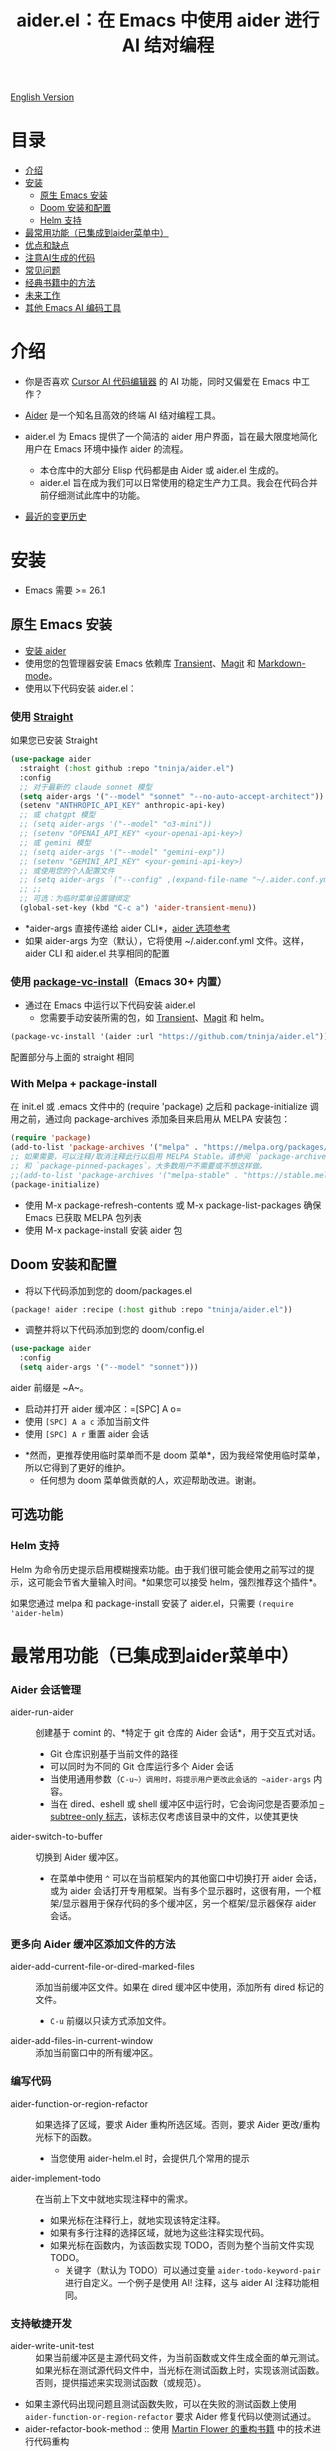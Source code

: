 #+TITLE: aider.el：在 Emacs 中使用 aider 进行 AI 结对编程

[[file:README.org][English Version]]

* 目录

- [[#介绍][介绍]]
- [[#安装][安装]]
  - [[#原生-emacs-安装][原生 Emacs 安装]]
  - [[#doom-安装和配置][Doom 安装和配置]]
  - [[#Helm-支持][Helm 支持]]
- [[#最常用功能已集成到aider菜单中][最常用功能（已集成到aider菜单中）]]
- [[#优点和缺点][优点和缺点]]
- [[#注意ai生成的代码][注意AI生成的代码]]
- [[#常见问题][常见问题]]
- [[#经典书籍中的方法][经典书籍中的方法]]
- [[#未来工作][未来工作]]
- [[#其他-emacs-ai-编码工具][其他 Emacs AI 编码工具]]

* 介绍

- 你是否喜欢 [[https://www.cursor.com/][Cursor AI 代码编辑器]] 的 AI 功能，同时又偏爱在 Emacs 中工作？

- [[https://github.com/paul-gauthier/aider][Aider]] 是一个知名且高效的终端 AI 结对编程工具。

- aider.el 为 Emacs 提供了一个简洁的 aider 用户界面，旨在最大限度地简化用户在 Emacs 环境中操作 aider 的流程。
  - 本仓库中的大部分 Elisp 代码都是由 Aider 或 aider.el 生成的。
  - aider.el 旨在成为我们可以日常使用的稳定生产力工具。我会在代码合并前仔细测试此库中的功能。

- [[./HISTORY.org][最近的变更历史]]

[[file:./transient_menu.png]]

* 安装

- Emacs 需要 >= 26.1

** 原生 Emacs 安装
- [[https://aider.chat/docs/install.html][安装 aider]]
- 使用您的包管理器安装 Emacs 依赖库 [[https://github.com/magit/transient][Transient]]、[[https://github.com/magit/magit][Magit]] 和 [[https://jblevins.org/projects/markdown-mode/][Markdown-mode]]。
- 使用以下代码安装 aider.el：

*** 使用 [[https://github.com/radian-software/straight.el?tab=readme-ov-file][Straight]]
如果您已安装 Straight
#+BEGIN_SRC emacs-lisp
  (use-package aider
    :straight (:host github :repo "tninja/aider.el")
    :config
    ;; 对于最新的 claude sonnet 模型
    (setq aider-args '("--model" "sonnet" "--no-auto-accept-architect"))
    (setenv "ANTHROPIC_API_KEY" anthropic-api-key)
    ;; 或 chatgpt 模型
    ;; (setq aider-args '("--model" "o3-mini"))
    ;; (setenv "OPENAI_API_KEY" <your-openai-api-key>)
    ;; 或 gemini 模型
    ;; (setq aider-args '("--model" "gemini-exp"))
    ;; (setenv "GEMINI_API_KEY" <your-gemini-api-key>)
    ;; 或使用您的个人配置文件
    ;; (setq aider-args `("--config" ,(expand-file-name "~/.aider.conf.yml")))
    ;; ;;
    ;; 可选：为临时菜单设置键绑定
    (global-set-key (kbd "C-c a") 'aider-transient-menu))
#+END_SRC

- *aider-args 直接传递给 aider CLI*，[[https://aider.chat/docs/config/options.html][aider 选项参考]]
- 如果 aider-args 为空（默认），它将使用 ~/.aider.conf.yml 文件。这样，aider CLI 和 aider.el 共享相同的配置

*** 使用 [[https://www.gnu.org/software/emacs/manual/html_node/emacs/Fetching-Package-Sources.html#:~:text=One%20way%20to%20do%20this,just%20like%20any%20other%20package.][package-vc-install]]（Emacs 30+ 内置）
- 通过在 Emacs 中运行以下代码安装 aider.el
  - 您需要手动安装所需的包，如 [[https://github.com/magit/transient][Transient]]、[[https://github.com/magit/magit][Magit]] 和 helm。
#+BEGIN_SRC emacs-lisp
(package-vc-install '(aider :url "https://github.com/tninja/aider.el"))
#+END_SRC

配置部分与上面的 straight 相同

*** With Melpa + package-install

在 init.el 或 .emacs 文件中的 (require 'package) 之后和 package-initialize 调用之前，通过向 package-archives 添加条目来启用从 MELPA 安装包：

#+BEGIN_SRC emacs-lisp
(require 'package)
(add-to-list 'package-archives '("melpa" . "https://melpa.org/packages/") t)
;; 如果需要，可以注释/取消注释此行以启用 MELPA Stable。请参阅 `package-archive-priorities`
;; 和 `package-pinned-packages`。大多数用户不需要或不想这样做。
;;(add-to-list 'package-archives '("melpa-stable" . "https://stable.melpa.org/packages/") t)
(package-initialize)
#+END_SRC

- 使用 M-x package-refresh-contents 或 M-x package-list-packages 确保 Emacs 已获取 MELPA 包列表
- 使用 M-x package-install 安装 aider 包

** Doom 安装和配置

- 将以下代码添加到您的 doom/packages.el

#+BEGIN_SRC emacs-lisp
(package! aider :recipe (:host github :repo "tninja/aider.el"))
#+END_SRC

- 调整并将以下代码添加到您的 doom/config.el

#+BEGIN_SRC emacs-lisp
(use-package aider
  :config
  (setq aider-args '("--model" "sonnet")))
#+END_SRC

aider 前缀是 ~A~。

- 启动并打开 aider 缓冲区：=[SPC] A o=
- 使用 =[SPC] A a c= 添加当前文件
- 使用 =[SPC] A r= 重置 aider 会话
[[file:./doom_menus.png]]

- *然而，更推荐使用临时菜单而不是 doom 菜单*，因为我经常使用临时菜单，所以它得到了更好的维护。
  - 任何想为 doom 菜单做贡献的人，欢迎帮助改进。谢谢。

** 可选功能

*** Helm 支持

Helm 为命令历史提示启用模糊搜索功能。由于我们很可能会使用之前写过的提示，这可能会节省大量输入时间。*如果您可以接受 helm，强烈推荐这个插件*。

如果您通过 melpa 和 package-install 安装了 aider.el，只需要 ~(require 'aider-helm)~

* 最常用功能（已集成到aider菜单中）

*** Aider 会话管理
  - aider-run-aider :: 创建基于 comint 的、*特定于 git 仓库的 Aider 会话*，用于交互式对话。
    - Git 仓库识别基于当前文件的路径
    - 可以同时为不同的 Git 仓库运行多个 Aider 会话
    - 当使用通用参数（~C-u~）调用时，将提示用户更改此会话的 ~aider-args~ 内容。
    - 当在 dired、eshell 或 shell 缓冲区中运行时，它会询问您是否要添加 [[https://aider.chat/docs/config/options.html#--subtree-only][--subtree-only 标志]]，该标志仅考虑该目录中的文件，以使其更快
  - aider-switch-to-buffer :: 切换到 Aider 缓冲区。
    - 在菜单中使用 ~^~ 可以在当前框架内的其他窗口中切换打开 aider 会话，或为 aider 会话打开专用框架。当有多个显示器时，这很有用，一个框架/显示器用于保存代码的多个缓冲区，另一个框架/显示器保存 aider 会话。

*** 更多向 Aider 缓冲区添加文件的方法
  - aider-add-current-file-or-dired-marked-files :: 添加当前缓冲区文件。如果在 dired 缓冲区中使用，添加所有 dired 标记的文件。
    - ~C-u~ 前缀以只读方式添加文件。
  - aider-add-files-in-current-window :: 添加当前窗口中的所有缓冲区。

*** 编写代码
  - aider-function-or-region-refactor :: 如果选择了区域，要求 Aider 重构所选区域。否则，要求 Aider 更改/重构光标下的函数。
    - 当您使用 aider-helm.el 时，会提供几个常用的提示
  - aider-implement-todo :: 在当前上下文中就地实现注释中的需求。
    - 如果光标在注释行上，就地实现该特定注释。
    - 如果有多行注释的选择区域，就地为这些注释实现代码。
    - 如果光标在函数内，为该函数实现 TODO，否则为整个当前文件实现 TODO。
      - 关键字（默认为 TODO）可以通过变量 ~aider-todo-keyword-pair~ 进行自定义。一个例子是使用 AI! 注释，这与 aider AI 注释功能相同。

*** 支持敏捷开发
  - aider-write-unit-test :: 如果当前缓冲区是主源代码文件，为当前函数或文件生成全面的单元测试。如果光标在测试源代码文件中，当光标在测试函数上时，实现该测试函数。否则，提供描述来实现测试函数（或规范）。
  - 如果主源代码出现问题且测试函数失败，可以在失败的测试函数上使用 ~aider-function-or-region-refactor~ 要求 Aider 修复代码以使测试通过。
  - aider-refactor-book-method :: 使用 [[https://www.amazon.com/Refactoring-Improving-Existing-Addison-Wesley-Signature/dp/0134757599/ref=asc_df_0134757599?mcid=2eb8b1a5039a3b7c889ee081fc2132e0&hvocijid=16400341203663661896-0134757599-&hvexpln=73&tag=hyprod-20&linkCode=df0&hvadid=721245378154&hvpos=&hvnetw=g&hvrand=16400341203663661896&hvpone=&hvptwo=&hvqmt=&hvdev=c&hvdvcmdl=&hvlocint=&hvlocphy=9032161&hvtargid=pla-2281435180458&psc=1][Martin Flower 的重构书籍]] 中的技术进行代码重构

*** 代码问题
  - aider-ask-question :: 向 Aider 询问当前上下文中的代码问题。如果选择了区域，使用该区域作为上下文。
    - 您可以询问关于代码的任何问题。例如，解释函数、审查代码并找出错误等
    - 使用 aider-helm.el 时提供了几个常用的提示
  - aider-go-ahead :: 当您使用上述命令要求 aider 建议更改时，甚至在几轮讨论之后，当您对解决方案满意时，可以使用此命令要求 Aider 继续实施更改。

*** Aider 提示文件

- 语法高亮、aider 命令补全、文件路径补全支持

- 使用 ~C-c a p~ 打开当前仓库专用的提示文件。您可以使用此文件组织任务，并撰写提示并将其发送到 Aider 会话。支持多行提示。

- 喜欢从编辑器缓冲区向 comint 缓冲区发送代码的人（例如 ESS、python-mode、scala-mode）可能会喜欢这个。这是一种交互式且可重现的方式。

- ~C-c C-n~ 快捷键可用于将当前提示行发送至 comint 缓冲区。或者批量逐行发送所选区域。根据我的经验，这是 aider 提示文件中最常用的方法。

- ~C-c C-c~ 快捷键用于多行提示。以下示例显示了当光标在提示上时按下 ~C-c C-c~ 键的情况。

[[file:./aider_prompt_file.png]]

**** [[./snippets/aider-prompt-mode][提示片段]]

- aider 的提示可能共享类似的结构。可以使用 Yasnippet 来帮助重用这些提示。

- Aider 提示文件现在支持 yasnippet。当前片段来自 [[https://www.reddit.com/r/ClaudeAI/comments/1f0ya1t/i_used_claude_to_write_an_sop_for_using_claude/?utm_source=share&utm_medium=web3x&utm_name=web3xcss&utm_term=1&utm_content=share_button][这个 reddit 帖子]]、[[https://www.reddit.com/r/ChatGPTCoding/comments/1f51y8s/a_collection_of_prompts_for_generating_high/][另一个 reddit 帖子]] 和一个 [[https://github.com/PickleBoxer/dev-chatgpt-prompts][git 仓库]]。

- 您可以使用
  - ~M-x yas-describe-tables~ 查看可用的片段
  - ~M-x yas-insert-snippet~ 插入片段。
  - ~M-x yas-expand~ 展开光标下的片段。

- 欢迎在 [[./snippets/aider-prompt-mode][片段文件夹]] 中添加更多片段/改进现有片段！

*** 在 comint 缓冲区内

- / 键触发 aider 命令补全
- 文件路径补全会在某些命令后自动触发
- 使用 TAB 键从迷你缓冲区输入提示，或使用带补全的 helm

* 优点和缺点
** 优点：用户界面、上下文感知 AI 结对编程

- 弹出菜单 (~aider-transient-menu~)

- 针对 Git 仓库的专属 Aider 会话管理

- 将代码上下文（缓冲区/光标下的内容/选区）与 aider 整合，半自动构建提示。通过 helm 轻松搜索/重用之前的提示

- AI 辅助编程工作流的菜单项。AI 辅助敏捷开发方法。AI 辅助代码阅读

- Aider 提示文件用于组织相对较大的代码更改任务，并使其可重现。从中以 ESS 方式与 aider 会话交互。Yasnippet 支持重用社区的优秀提示。

- 基于经典书籍的 AI 辅助代码阅读工具

** 缺点：comint 中的 aider 会话不够 fancy

- 当前实现使用 comint 托管 aider 会话，这是 emacs 中使用的经典 CLI 交互解决方案，然而，comint-mode 最初_没有_ aider 的高级功能，例如代码块颜色渲染和文件跟踪。
  - *应用了颜色渲染 markdown-mode.el 并大大改善了这一点*。
  - 没有文件跟踪，aider.el 无法执行 [[https://aider.chat/docs/usage/watch.html#ai-comments][AI 注释]]。*我们提供的解决方法是 ~aider-implement-todo~*，它使用 architect 命令要求 aider 默认实现光标下的注释。我经常使用此功能，感觉还可以。

- *通常，直接通过 comint 终端与 Aider 进行大量交互并不有利。* 相反，由于 comint 终端与 emacs 的其他部分集成良好，建议生成提示并将其发送到终端，可以从以下任一方式进行：
  - 直接从代码缓冲区通过 _aider 代码更改相关命令_ 或 _提问相关命令_。这样可以减少上下文切换，并有助于构建提示，减少手动输入。
  - Aider 提示文件（~aider-open-prompt-file~，~C-c a p~）。这是 emacs 中与 comint 缓冲区通信的传统方式（就像 ESS、python-mode、scala-mode 等）。它便于重新访问您使用过的命令，组织和管理需要更多提示的大型代码更改，并将它们分解为子任务（因为它是 org 格式），并且它便于多行提示。最近，为该文件添加了语法高亮、补全和代码片段，现在它是编写和组织提示的好地方。


* 注意AI生成的代码

- 感谢 LLM。使用 AI 生成大量代码非常容易。但生成代码并不能完成工作。
  - 代码中可能隐藏着潜在的错误。需要验证功能是否按预期工作，以及代码更改是否破坏了现有功能。
  - 开发人员可能缺乏对 AI 生成代码的理解。如果存在太多开发人员不太理解的代码，项目可能会失控，就像这样：

#+BEGIN_HTML
  <img src="https://i.redd.it/puzjerkgcfqe1.jpeg" width="300" />
#+END_HTML

- *单元测试对上述两个问题都很有用*。aider 可以帮助编写单元测试。
  - AI 生成的测试需要手动检查/修复。但通常测试代码更容易理解。
  - 运行单元测试有助于验证代码的正确性/识别代码中的错误。它还有助于开发人员更好地理解 AI 生成的代码如何工作，并且可以给开发人员更多对新代码的信心。

** 一个弱 [[https://en.wikipedia.org/wiki/Test-driven_development][TDD]] 风格的 AI 编程工作流

1. **实施或修改代码**：
   - 对于现有代码：在函数中使用光标或在选定区域上使用 ~aider-function-or-region-refactor~
   - 对于新代码：在 TODO 注释上使用 ~aider-implement-todo~

   *添加新代码的示例*：

   光标在此注释上：
   #+BEGIN_SRC python :eval never
   # TODO: Implement a function that checks if a number is prime
   #+END_SRC

   运行 ~aider-implement-todo~ 可能会生成：
   #+BEGIN_SRC python :eval never
   def is_prime(n):
       if n <= 1:
           return False
       for i in range(2, int(n ** 0.5) + 1):
           if n % i == 0:
               return False
       return True
   #+END_SRC

   如果建议不令人满意，使用 ~Ask Question~ 进行改进，并使用 ~Go Ahead~ 确认更改。

2. **生成测试**：使用 ~aider-write-unit-test~ 验证您的实现。运行测试以验证代码行为。
   - ~aider-write-unit-test~ 可以在代码实现之前用于编写单元测试，只需在单元测试类中调用该函数。我用它测试过力扣问题，效果很好。

3. **完善代码和测试**：根据需要使用其他提示或手动调整进一步重构。~aider-refactor-book-method~ 提供了 [[https://www.amazon.com/Refactoring-Improving-Existing-Addison-Wesley-Signature/dp/0134757599/ref=asc_df_0134757599?mcid=2eb8b1a5039a3b7c889ee081fc2132e0&hvocijid=16400341203663661896-0134757599-&hvexpln=73&tag=hyprod-20&linkCode=df0&hvadid=721245378154&hvpos=&hvnetw=g&hvrand=16400341203663661896&hvpone=&hvptwo=&hvqmt=&hvdev=c&hvdvcmdl=&hvlocint=&hvlocphy=9032161&hvtargid=pla-2281435180458&psc=1][Martin Flower 的重构书籍]] 中的几种重构技术。

4. 转到 1

- 或者，如果您更喜欢严格的 TDD 实践，您可能想尝试 ~aider-tdd-cycle~，它将遵循红-绿-重构循环。

* 常见问题

- 如何审查/接受代码更改？
  - 与 cursor 相比，aider 有不同的方式来处理代码更改。[[https://github.com/tninja/aider.el/issues/98][讨论]]
  - 注意：*Aider v0.77.0 自动接受 /architect 命令的更改。如果您想像以前那样在接受更改之前审查代码更改（适用于 aider.el 中的许多命令），可以在 aider-args 或 .aider.conf.yml 中使用 "--no-auto-accept-architect" 禁用该标志*。

- 如何禁用 aider 的自动提交功能？
  - 在 aider-args 中添加 --no-auto-commits。aider-args 直接传递给 aider CLI。[[https://aider.chat/docs/config/options.html][aider 选项参考]]

- aider 支持哪些类型的模型？aider 是否支持本地模型？
  - 是的。Aider 通过 [[https://github.com/BerriAI/litellm][LiteLLM]] 支持它。请参考 [[https://aider.chat/docs/llms/other.html][aider 文档]]。

- 在大型单体仓库中，aider 需要很长时间来扫描仓库。如何改进？
  - Aider 使用 .aiderignore 文件来处理这个问题，[[https://aider.chat/docs/faq.html#can-i-use-aider-in-a-large-mono-repo][详情]]，或者，您可以在 aider-args 中使用 --no-git 关闭 git。
  - 或者，在 emacs 中通过以下方式使用 --subtree-only：
    - 使用 dired、eshell 或 shell 缓冲区转到要包含的目录（子树）
    - C-c a a 触发 aider-run-aider
    - 回答关于 --subtree-only 的问题为是，它将添加该标志

- 如何让 aider 使用您的口语？
  - 使用 [[https://aider.chat/docs/usage/conventions.html#specifying-coding-conventions][aider 编码约定]]。在我的情况下，我在 CONVENTIONS.md 文件中添加了 "- reply in Chinese"，并通过 [[https://aider.chat/docs/config/aider_conf.html][.aider.conf.yml]] 加载工作。或者，将类似以下内容放入 aider-args 变量中。
    - "--read" (expand-file-name "~/.emacs.d/.emacs/aider/CONVENTIONS.md")

- 如何在 aider 会话缓冲区中输入多行提示？
  - aider 本身支持这一点，[[https://aider.chat/docs/usage/commands.html#entering-multi-line-chat-messages][文档]]。
  - 使用 aider 提示文件（~aider-open-prompt-file~，~C-c a p~）编写多行提示

- aider.el 能与 tramp 一起工作吗？（aider 在远程机器上运行）
  - artyom-smushkov 使 aider-add-current-file 支持 tramp 文件：https://github.com/tninja/aider.el/issues/36
  - mgcyung 说它可以这样工作：https://github.com/tninja/aider.el/issues/85

- 如何自定义 aider-comint-mode 的提示和输入颜色？
  - Spike-Leung 说 [[https://github.com/tninja/aider.el/issues/117#issuecomment-2764420079][为其添加钩子会有帮助]]

* 经典书籍中的方法

** AI 辅助敏捷开发

- [[https://www.amazon.com/Refactoring-Improving-Existing-Addison-Wesley-Signature/dp/0134757599/ref=asc_df_0134757599?mcid=2eb8b1a5039a3b7c889ee081fc2132e0&hvocijid=18127811547218212272-0134757599-&hvexpln=73&tag=hyprod-20&linkCode=df0&hvadid=721245378154&hvpos=&hvnetw=g&hvrand=18127811547218212272&hvpone=&hvptwo=&hvqmt=&hvdev=c&hvdvcmdl=&hvlocint=&hvlocphy=9032161&hvtargid=pla-2281435180458&psc=1][重构：改善既有代码的设计，作者 Martin Fowler]]: ~aider-refactor-book-method~
- [[https://www.amazon.com/dp/0321146530/?bestFormat=true&k=test%20driven%20development&ref_=nb_sb_ss_w_scx-ent-pd-bk-d_de_k0_1_9&crid=3DBICV1V1UE2D&sprefix=test%20driv][测试驱动开发：实例，作者 Kent Beck]]: ~aider-tdd-cycle~
- [[https://www.amazon.com/Working-Effectively-Legacy-Michael-Feathers/dp/0131177052/ref=sr_1_1?crid=1HIN27SZHIIO7&dib=eyJ2IjoiMSJ9.F7qYZqbqJITKSTHrryYUKnJnEVmuK6ICTjrBDuRK-y0.d27rwa6RVC1h4eurYd-WE58MdrhVBiCvR9pVlyI5RU8&dib_tag=se&keywords=work+with+legacy+code&qid=1744517063&s=books&sprefix=work+with+legacy+cod%2Cstripbooks%2C174&sr=1-1][修改代码的艺术，作者 Michael Feathers]]: ~aider-legacy-code~

** AI 辅助代码阅读

- [[https://www.amazon.com/Code-Reading-Open-Source-Perspective/dp/0201799405/ref=sr_1_1?crid=39HOB4975Y8LZ&dib=eyJ2IjoiMSJ9.fjkryt7JHaLWMQ5xuSPTED-gJR52Wqh448RQ3TrsTPYAFNpx--gA-mTNGqRQqebb.rnvw74YGEJXCRRe0UIwUSwAaeEngg0MpraxcTOBRn5Q&dib_tag=se&keywords=Code+Reading%3A+The+Open+Source+Perspective&qid=1744517167&s=books&sprefix=code+reading+the+open+source+perspective%2Cstripbooks%2C254&sr=1-1][代码阅读：开源视角，作者 Diomidis Spinellis]]: ~aider-code-read~

* TODO 未来工作

** 功能

- 更多上下文敏感的代码更改/代码阅读命令 [2/3]
  - [X] 当前的 aider-ask-question 需要改进，因为可能有很多不同的问题要问
  - [X] 如何将候选列表功能移植到 aider-plain-read-string
  - [ ] 思考如何改进函数的候选列表
- 更多关于改进代码质量工具（如单元测试）的思考 [3/3]
  - [X] 代码重构函数
  - [X] TDD 函数
  - [X] 代码阅读函数
  - [ ] 遗留代码支持
- 更多关于如何简化菜单/命令的思考

** 代码质量

- 更好的单元测试/集成测试。希望是自动化的。

* 其他 Emacs AI 编码工具

- 受启发与致谢：
  - [[https://github.com/shouya/ancilla.el][ancilla.el]]：AI 编码助手支持代码生成/代码重写/讨论
  - [[https://github.com/xenodium/chatgpt-shell][chatgpt-shell]]：ChatGPT 和 DALL-E Emacs shells + Org Babel，基于 comint 会话的想法
  - [[https://github.com/copilot-emacs/copilot.el][copilot.el]]：GitHub Copilot 的 Emacs 插件
  - [[https://github.com/chep/copilot-chat.el][copilot-chat.el]]：在 Emacs 中与 GitHub Copilot 聊天
  - [[https://github.com/karthink/gptel][gptel]]：Emacs 中最受欢迎/广泛使用的 LLM 客户端

- 依赖此包的包
  - [[https://github.com/localredhead/ob-aider.el][ob-aider.el]]：用于 Aider.el 集成的 Org Babel 函数
